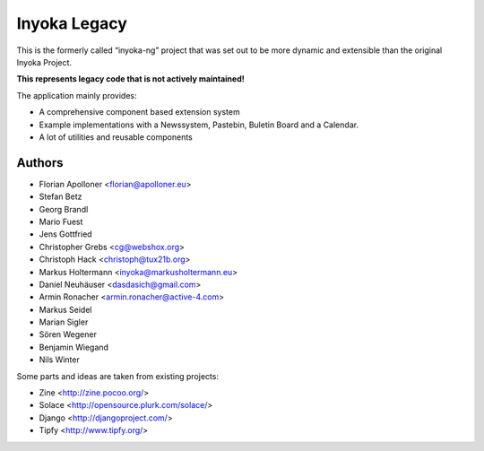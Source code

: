 =============
Inyoka Legacy
=============

This is the formerly called “inyoka-ng” project that was set out to be more dynamic and extensible than the original Inyoka Project.

**This represents legacy code that is not actively maintained!**

The application mainly provides:

* A comprehensive component based extension system
* Example implementations with a Newssystem, Pastebin, Buletin Board and a Calendar.
* A lot of utilities and reusable components

Authors
=======

- Florian Apolloner <florian@apolloner.eu>
- Stefan Betz
- Georg Brandl
- Mario Fuest
- Jens Gottfried
- Christopher Grebs <cg@webshox.org>
- Christoph Hack <christoph@tux21b.org>
- Markus Holtermann <inyoka@markusholtermann.eu> 
- Daniel Neuhäuser <dasdasich@gmail.com>
- Armin Ronacher <armin.ronacher@active-4.com>
- Markus Seidel
- Marian Sigler
- Sören Wegener
- Benjamin Wiegand
- Nils Winter

Some parts and ideas are taken from existing projects:

- Zine <http://zine.pocoo.org/>
- Solace <http://opensource.plurk.com/solace/>
- Django <http://djangoproject.com/>
- Tipfy <http://www.tipfy.org/>
